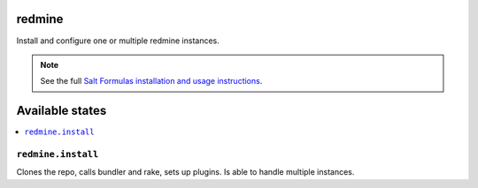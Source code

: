 redmine
=======

Install and configure one or multiple redmine instances.

.. note::

    See the full `Salt Formulas installation and usage instructions
    <http://docs.saltstack.com/en/latest/topics/development/conventions/formulas.html>`_.

Available states
================

.. contents::
    :local:

``redmine.install``
-------------------

Clones the repo, calls bundler and rake, sets up plugins.
Is able to handle multiple instances.
